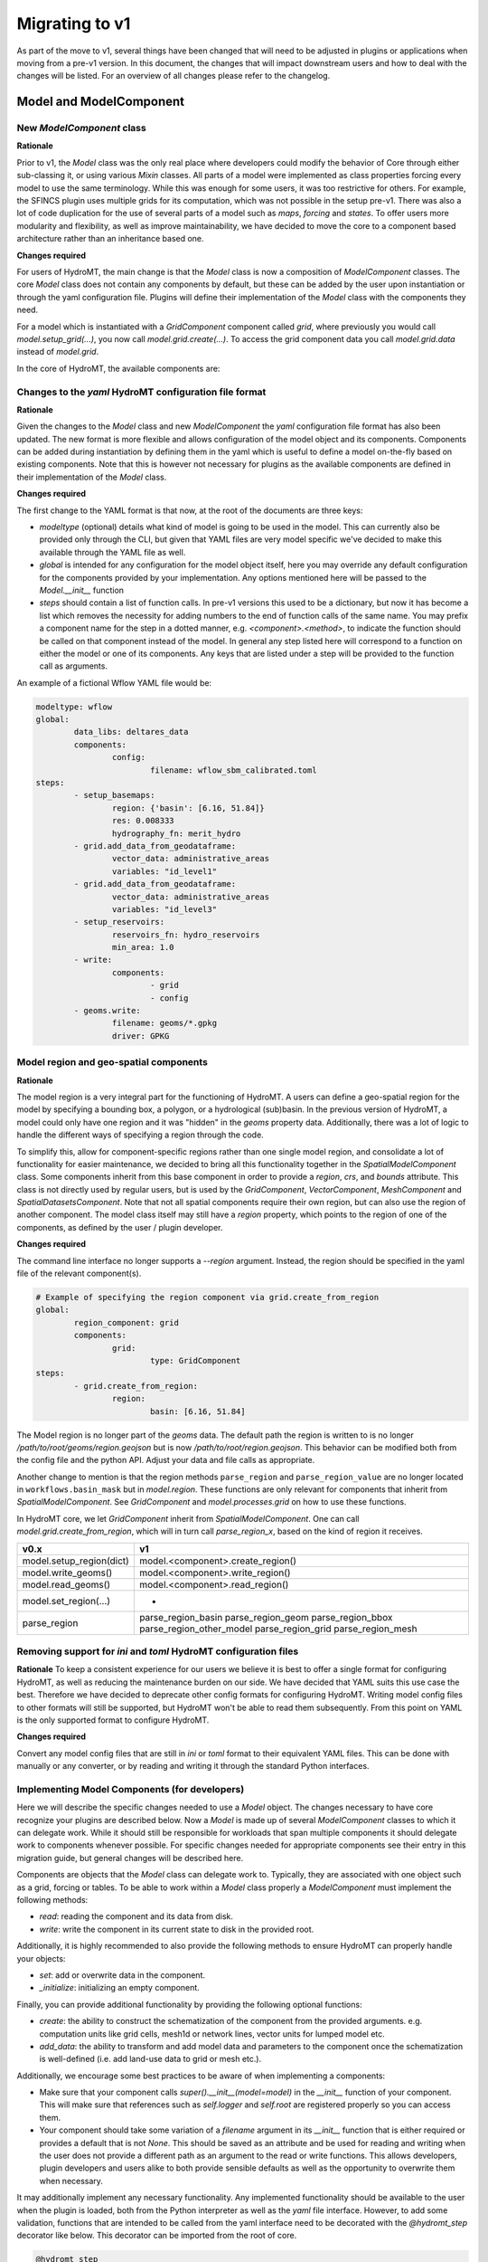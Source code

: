 
.. _migration:

###############
Migrating to v1
###############

As part of the move to v1, several things have been changed that will need to be
adjusted in plugins or applications when moving from a pre-v1 version.
In this document, the changes that will impact downstream users and how to deal with
the changes will be listed. For an overview of all changes please refer to the
changelog.

Model and ModelComponent
========================

New `ModelComponent` class
--------------------------

**Rationale**

Prior to v1, the `Model` class was the only real place where developers could
modify the behavior of Core through either sub-classing it, or using various
`Mixin` classes. All parts of a model were implemented as class properties
forcing every model to use the same terminology. While this was enough for
some users, it was too restrictive for others. For example, the SFINCS
plugin uses multiple grids for its computation, which was not possible in
the setup pre-v1. There was also a lot of code duplication for the use of
several parts of a model such as `maps`, `forcing` and `states`. To offer
users more modularity and flexibility, as well as improve maintainability, we
have decided to move the core to a component based architecture rather than
an inheritance based one.

**Changes required**

For users of HydroMT, the main change is that the `Model` class is now a composition of
`ModelComponent` classes. The core `Model` class does not contain any components by default,
but these can be added by the user upon instantiation or through the yaml configuration file.
Plugins will define their implementation of the `Model` class with the components they need.

For a model which is instantiated with a `GridComponent` component called `grid`, where previously you
would call `model.setup_grid(...)`, you now call `model.grid.create(...)`.
To access the grid component data you call `model.grid.data` instead of `model.grid`.

In the core of HydroMT, the available components are:

+-----------------------------------------------------------+---------------------------------------+-----------------------------------------------+
| v0.x                                                      | v1.x                     				| Description                               	|
+===========================================================+=======================================+===============================================+
| Model.config                                              | ConfigComponent          				| Component for managing model configuration	|
+-----------------------------------------------------------+---------------------------------------+-----------------------------------------------+
| Model.geoms                                               | GeomsComponent           				| Component for managing 1D vector data     	|
+-----------------------------------------------------------+---------------------------------------+-----------------------------------------------+
| Model.tables                                              | TablesComponent          				| Component for managing non-geospatial data	|
+-----------------------------------------------------------+---------------------------------------+-----------------------------------------------+
| -                                                         | DatasetsComponent        				| Component for managing non-geospatial data	|
+-----------------------------------------------------------+---------------------------------------+-----------------------------------------------+
| Model.maps / Model.forcing / Model.results / Model.states | SpatialDatasetsComponent 				| Component for managing geospatial data    	|
+-----------------------------------------------------------+---------------------------------------+-----------------------------------------------+
| GridModel.grid                                            | GridComponent / GridExtraComponent 	| Component for managing regular gridded data	|
+-----------------------------------------------------------+---------------------------------------+-----------------------------------------------+
| MeshModel.mesh                                            | MeshComponent / MeshExtraComponent 	| Component for managing unstructured grids 	|
+-----------------------------------------------------------+---------------------------------------+-----------------------------------------------+
| VectorModel.vector                                        | VectorComponent          				| Component for managing geospatial vector data	|
+-----------------------------------------------------------+---------------------------------------+-----------------------------------------------+

Changes to the `yaml` HydroMT configuration file format
-------------------------------------------------------

**Rationale**

Given the changes to the `Model` class and new `ModelComponent` the `yaml` configuration file format has
also been updated. The new format is more flexible and allows configuration of the model object and its
components. Components can be added during instantiation by defining them in the yaml which is useful to
define a model on-the-fly based on existing components. Note that this is however not necessary for plugins
as the available components are defined in their implementation of the `Model` class.

**Changes required**

The first change to the YAML format is that now, at the root of the documents are three keys:

- `modeltype` (optional) details what kind of model is going to be used in the model. This can currently also be provided only through the CLI, but given that YAML files are very model specific we've decided to make this available through the YAML file as well.
- `global` is intended for any configuration for the model object itself, here you may override any default configuration for the components provided by your implementation. Any options mentioned here will be passed to the `Model.__init__` function
- `steps` should contain a list of function calls. In pre-v1 versions this used to be a dictionary, but now it has become a list which removes the necessity for adding numbers to the end of function calls of the same name. You may prefix a component name for the step in a dotted manner, e.g. `<component>.<method>`, to indicate the function should be called on that component instead of the model. In general any step listed here will correspond to a function on either the model or one of its components. Any keys that are listed under a step will be provided to the function call as arguments.

An example of a fictional Wflow YAML file would be:

.. code-block:: yaml

	modeltype: wflow
	global:
		data_libs: deltares_data
		components:
			config:
				filename: wflow_sbm_calibrated.toml
	steps:
		- setup_basemaps:
			region: {'basin': [6.16, 51.84]}
			res: 0.008333
			hydrography_fn: merit_hydro
		- grid.add_data_from_geodataframe:
			vector_data: administrative_areas
			variables: "id_level1"
		- grid.add_data_from_geodataframe:
			vector_data: administrative_areas
			variables: "id_level3"
		- setup_reservoirs:
			reservoirs_fn: hydro_reservoirs
			min_area: 1.0
		- write:
			components:
				- grid
				- config
		- geoms.write:
			filename: geoms/*.gpkg
			driver: GPKG


Model region and geo-spatial components
---------------------------------------

**Rationale**

The model region is a very integral part for the functioning of HydroMT. A users can define a geo-spatial
region for the model by specifying a bounding box, a polygon, or a hydrological (sub)basin. In the previous
version of HydroMT, a model could only have one region and it was "hidden" in the `geoms` property data.
Additionally, there was a lot of logic to handle the different ways of specifying a region through the code.

To simplify this, allow for component-specific regions rather than one single model region,
and consolidate a lot of functionality for easier maintenance, we decided to bring all this functionality
together in the `SpatialModelComponent` class. Some components inherit from this base component in order to
provide a `region`, `crs`, and `bounds` attribute. This class is not directly used by regular users, but
is used by the `GridComponent`, `VectorComponent`, `MeshComponent` and `SpatialDatasetsComponent`.
Note that not all spatial components require their own region, but can also use the region of another
component. The model class itself may still have a `region` property, which points to the region of one of
the components, as defined by the user / plugin developer.

**Changes required**

The command line interface no longer supports a `--region` argument.
Instead, the region should be specified in the yaml file of the relevant component(s).

.. code-block:: yaml

	# Example of specifying the region component via grid.create_from_region
	global:
		region_component: grid
		components:
			grid:
				type: GridComponent
	steps:
		- grid.create_from_region:
			region:
				basin: [6.16, 51.84]

The Model region is no longer part of the `geoms` data. The default path the region is written to is no
longer `/path/to/root/geoms/region.geojson` but is now `/path/to/root/region.geojson`. This behavior can
be modified both from the config file and the python API. Adjust your data and file calls as appropriate.

Another change to mention is that the region methods ``parse_region`` and ``parse_region_value`` are no
longer located in ``workflows.basin_mask`` but in `model.region`. These functions are only relevant
for components that inherit from `SpatialModelComponent`. See `GridComponent` and  `model.processes.grid` on how
to use these functions.

In HydroMT core, we let `GridComponent` inherit from `SpatialModelComponent`. One can call `model.grid.create_from_region`,
which will in turn call `parse_region_x`, based on the kind of region it receives.

+--------------------------+-----------------------------------+
| v0.x                     | v1                                |
+==========================+===================================+
| model.setup_region(dict) | model.<component>.create_region() |
+--------------------------+-----------------------------------+
| model.write_geoms()      | model.<component>.write_region()  |
+--------------------------+-----------------------------------+
| model.read_geoms()       | model.<component>.read_region()   |
+--------------------------+-----------------------------------+
| model.set_region(...)    | -                                 |
+--------------------------+-----------------------------------+
| parse_region             | parse_region_basin                |
|                          | parse_region_geom                 |
|                          | parse_region_bbox                 |
|                          | parse_region_other_model          |
|                          | parse_region_grid                 |
|                          | parse_region_mesh                 |
+--------------------------+-----------------------------------+

Removing support for `ini` and `toml` HydroMT configuration files
-----------------------------------------------------------------

**Rationale**
To keep a consistent experience for our users we believe it is best to offer a single
format for configuring HydroMT, as well as reducing the maintenance burden on our side.
We have decided that YAML suits this use case the best. Therefore we have decided to
deprecate other config formats for configuring HydroMT. Writing model config files
to other formats will still be supported, but HydroMT won't be able to read them
subsequently. From this point on YAML is the only supported format to configure HydroMT.

**Changes required**

Convert any model config files that are still in `ini` or `toml` format to their
equivalent YAML files. This can be done with manually or any converter, or by reading
and writing it through the standard Python interfaces.

Implementing Model Components (for developers)
----------------------------------------------

Here we will describe the specific changes needed to use a `Model` object.
The changes necessary to have core recognize your plugins are described below.
Now a `Model` is made up of several `ModelComponent` classes to which it can delegate work.
While it should still be responsible for workloads that span multiple components
it should delegate work to components whenever possible. For specific changes needed
for appropriate components see their entry in this migration guide, but general
changes will be described here.

Components are objects that the `Model` class can delegate work to. Typically,
they are associated with one object such as a grid, forcing or tables.
To be able to work within a `Model` class properly a `ModelComponent` must implement
the following methods:

- `read`: reading the component and its data from disk.
- `write`: write the component in its current state to disk in the provided root.

Additionally, it is highly recommended to also provide the following methods to ensure
HydroMT can properly handle your objects:

- `set`: add or overwrite data in the component.
- `_initialize`: initializing an empty component.

Finally, you can provide additional functionality by providing the following optional functions:

- `create`: the ability to construct the schematization of the component from the provided arguments.
  e.g. computation units like grid cells, mesh1d or network lines, vector units for lumped model etc.
- `add_data`: the ability to transform and add model data and parameters to the component once the
  schematization is well-defined (i.e. add land-use data to grid or mesh etc.).

Additionally, we encourage some best practices to be aware of when implementing a components:

- Make sure that your component calls `super().__init__(model=model)` in the `__init__` function
  of your component. This will make sure that references such as `self.logger` and `self.root` are
  registered properly so you can access them.
- Your component should take some variation of a `filename` argument in its `__init__` function that
  is either required or provides a default that is not `None`. This should be saved as an attribute
  and be used for reading and writing when the user does not provide a different path as an argument
  to the read or write functions. This allows developers, plugin developers and users alike to both
  provide sensible defaults as well as the opportunity to overwrite them when necessary.

It may additionally implement any necessary functionality. Any implemented functionality should be
available to the user when the plugin is loaded, both from the Python interpreter as well as the
`yaml` file interface. However, to add some validation, functions that are intended to be called from
the yaml interface need to be decorated with the `@hydromt_step` decorator like below.
This decorator can be imported from the root of core.

.. code-block:: python

	@hydromt_step
	def write(self, ...) -> None:
		pass

When implementing a component, you should inherit from the `ModelComponent` class. When you do this,
not only will it provide some additional validation that you have implemented the correct functions,
but your components will also gain access to the following attributes:

+----------------+---------------------------------------------------------------------------------------------------+------------------------------------------+
| Attribute name | Description                                                                                       | Example                                  |
+================+===================================================================================================+==========================================+
| model          | A reference to the model containing the component which can be used to retrieve other components  | self.model.get_component(...)            |
+----------------+---------------------------------------------------------------------------------------------------+------------------------------------------+
| data_catalog   | A reference to the model's data catalog which can be used to retrieve data                        | self.data_catalog.get_rasterdataset(...) |
+----------------+---------------------------------------------------------------------------------------------------+------------------------------------------+
| logger         | A reference to the logger of the model                                                            | self.logger.info(....)                   |
+----------------+---------------------------------------------------------------------------------------------------+------------------------------------------+
| root           | A reference to the model root which can be used for permissions checking and determining IO paths | self.root.path                           |
+----------------+---------------------------------------------------------------------------------------------------+------------------------------------------+

As briefly mentioned in the table above, your component will be able to retrieve other components
in the model through the reference it receives. Note that this makes it impractical if not impossible
to use components outside of the model they are assigned to.

Adding Components to a Model
^^^^^^^^^^^^^^^^^^^^^^^^^^^^

Components can be added to a `Model` object by using the `model.add_component` function. This function
takes the name of the component, and the TYPE (not an instance) of the component as argument. When these
components are added, they are uninitialized (i.e. empty). You can populate them by calling functions such
as `create` or `read` from the yaml interface or any other means through the interactive Python API.

Once a component has been added, any component (or other object or scope that has access to the model class)
can retrieve necessary components by using the `model.get_component` function which takes the name of the
desired component you wish to retrieve. At this point you can do with it as you please.

A developer can defined its own new component either by inheriting from the base `ModelComponent` or from
another one (e.g, `class SubgridComponent(GridComponent)`). The new components can be accessed and discovered
through the `PLUGINS` architecture of HydroMT similar to Model plugins. See the related paragraph for more details.

The `Model.__init__` function can be used to add default components by plugins like so:

.. code-block:: python

	class ExampleModel(Model):
		def __init__(self):
			super().__init__(...)
			self.add_component("grid", GridComponent(self))

	# or

	class ExampleModel(Model):
		def __init__(self):
			super().__init__(..., components={"grid": GridComponent(self}))


If you want to allow your plugin user to modify the root and update or add new component during instantiation
then you can use:

.. code-block:: python

	class ExampleEditModel(Model):
		def __init__(
			self,
			components: Optional[Dict[str, Any]] = None,
			root: Optional[str] = None,
		):
			# Recursively update the components with any defaults that are missing in
			# the components provided by the user.
			components = components or {}
			default_components = {
				"grid": {"type": "GridComponent"},
			}
			components = hydromt.utils.deep_merge.deep_merge(
				default_components, components
			)

			# Now instantiate the Model
			super().__init__(
				root = root,
				components = components,
			)


**SpatialModelComponent**

The region of a `SpatialModelComponent` can either be derived directly from its own component or based on
another referenced component (e.g. a forcing component for which the reference region can be taken from the
grid component). For `SpatialModelComponent` that can derive their own region, it is up to the developer
of the subclass to define how to derive the region from the component `data` by implementing the
`_region_data` property.

The `Model` also contains a property for `region`. That property only works if there is a
`SpatialModelComponent` in the model. If there is only one `SpatialModelComponent`, that component
is automatically detected as the `region`. If there are more than one, the `region_component` can be
specified in the `global` section of the yaml file. If there are no `SpatialModelComponent`s in the model,
the `region` property will error. You can specify this in the configuration as follows:

.. code-block:: yaml

	global:
		region_component: grid
		components:
			grid:
				type: GridComponent  # or any other component that inherits from SpatialModelComponent

The alternative is to specify the region component reference in python, which is useful for plugin developers:

.. code-block:: python

	class ExampleModel(Model):
		def __init__(self):
			super().__init__(region_component="grid", components={"grid": {"type": "GridComponent"}})



**GridComponent**

The `GridMixin` and `GridModel` have been restructured into one `GridComponent` with only
a weak reference to one general `Model` instance. The `set_grid`, `write_grid`,
`read_grid`, and `setup_grid` have been changed to the more generically named `set`,
`write`, `read`, and `create` methods respectively. Also, the `setup_grid_from_*`
methods have been changed to `add_data_from_*`. The functionality of the GridComponent
has not been changed compared to the GridModel.

+------------------------------+-------------------------------------------+
| v0.x                         | v1                                        |
+==============================+===========================================+
| model.set_grid(...)          | model.grid.set(...)                       |
+------------------------------+-------------------------------------------+
| model.read_grid(...)         | model.grid.read(...)                      |
+------------------------------+-------------------------------------------+
| model.write_grid(...)        | model.grid.write(...)                     |
+------------------------------+-------------------------------------------+
| model.setup_grid(...)        | model.grid.create_from_region(...)        |
+------------------------------+-------------------------------------------+
| model.setup_grid_from_*(...) | model.grid.add_data_from_*(...)           |
+------------------------------+-------------------------------------------+

**VectorComponent**

The `VectorMixin` and `VectorModel` have been restructured into one `VectorComponent` with only
a weak reference to one general `Model` instance. The `set_vector`, `write_vector`,
and `read_vector` have been changed to the more generically named `set`,
`write`, and `read` methods respectively. Also, the `setup_vector_from_*`
methods have been changed to `add_data_from_*`. The functionality of the VectorComponent
has not been changed compared to the VectorModel.

+------------------------------+-------------------------------------------+
| v0.x                         | v1                                        |
+==============================+===========================================+
| model.set_vector(...)        | model.vector.set(...)                     |
+------------------------------+-------------------------------------------+
| model.read_vector(...)       | model.vector.read(...)                    |
+------------------------------+-------------------------------------------+
| model.write_vector(...)      | model.vector.write(...)                   |
+------------------------------+-------------------------------------------+

**MeshComponent**

The MeshModel has just like the `GridModel` been replaced with its implementation
of the `ModelComponent`: `MeshComponent`. The restructuring of `MeshModel` follows the same pattern
as the `GridComponent`.

+--------------------------------+-------------------------------------------+
| v0.x                           | v1                                        |
+================================+===========================================+
| model.set_mesh(...)            | model.mesh.set(...)                       |
+--------------------------------+-------------------------------------------+
| model.read_mesh(...)           | model.mesh.read(...)                      |
+--------------------------------+-------------------------------------------+
| model.write_mesh(...)          | model.mesh.write(...)                     |
+--------------------------------+-------------------------------------------+
| model.setup_mesh(...)          | model.mesh.create_2d_from_region(...)     |
+--------------------------------+-------------------------------------------+
| model.setup_mesh2d_from_*(...) | model.mesh.add_2d_data_from_*(...)        |
+--------------------------------+-------------------------------------------+

**TablesComponent**

The previous `Model.tables` is now replaces by a `TablesComponent` that can used to store several
non-geospatial tabular data into a dictionary of pandas DataFrames. The `TablesComponent` for now
only contains the basic methods such as `read`, `write` and `set`.

**GeomsComponent**

The previous `Model.geoms` is now replaced by a `GeomsComponent` that can be used to store several
geospatial geometry based data into a dictionary of geopandas GeoDataFrames. The `GeomsComponent`
for now only contains the basic methods such as `read`, `write` and `set`.

**DatasetsComponent and SpatialDatasetsComponent**

The previous `Model` attributes `forcing`, `states`, `results` and `maps` are now replaced by
a `DatasetsComponent` and a `SpatialDatasetsComponent` that can be used to store several xarray datasets
into a dictionary. If your component should have a region property (in reference to another component),
the component should inherit from `SpatialModelComponent`.

The `DatasetsComponent` for now only contains the basic methods such as `read`, `write` and `set`.
The `SpatialModelComponent` contains additional methods to ``add_raster_data_from`` rasterdataset
and rasterdataset reclassification.

**ConfigComponent**

What was previously called `model.config` as well as some other class variables such as `Model._CONF`
is now located in `ConfigComponent`. Otherwise it still works mostly identically, meaning that it will
parse dotted keys like `a.b.c` into nested dictionaries such as `{'a':{'b':{'c': value}}}`. By default
the data will be read from and written to `<root>/config.yml` which can be overwritten either by providing
different arguments or by sub-classing the component and providing a different default value.

One main change is that the `model.config` used to be created by default from a template file which was
usually located in `Model._DATADIR//Model._NAME//Model._CONF`. To create a config from a template, users
now need to directly call the new `config.create` method, which is similar to how other components work.
Each plugin can still define a default config file template without sub-classing the `ConfigComponent`
by providing a `default_template_filename` when initializing their `ConfigComponent`.

Removed Model attributes
^^^^^^^^^^^^^^^^^^^^^^^^

Below you will find a summary of the functionalities, features, attributes and other things that were
removed from the `Model` class for v1 and how you can access their new equivalents.

- **api**: The `api` property and its associated attributes such as `_API` were previously provided to
  the plugins to enable additional validation. These have been superseded by the component architecture
  and have therefore been removed. Except in the case of equality checking (which will be covered separately
  below) plugins do not need to access any replacement functionality. All the type checking that was
  previously handled by the `api` property is now performed by the component architecture itself. If you use
  components as instructed they will take care of the rest for you.
- **_MAPS/_GEOMS/etc.**: As most aspects are now handled by the components, their model level attributes
  such as `_GEOMS` or `_MAPS` have been removed. The same functionality/ convention can still be used by
  setting these in the components.
- **_CONF** and **config_fn**: For the same reason, defining default config filename from the Model as been
  removed. To update the default config filename for your plugin/model, you can do so by setting the
  `filename` attribute of the `ConfigComponent` as followed. Similarly, if you would like to allow your user
  to easily update the model config file, you can re-add the **config_fn** in your model plugin:

.. code-block:: python

	class MyModel(Model):
	...
	def __init__(self, config_filename: Optional[str] = None):
		...
		# Add the config component
		if config_filename is None:
			config_filename = "my_plugin_default_config.toml"
		config_component = ConfigComponent(self, filename=config_filename)
		self.add_component("config", config_component)

- **_FOLDERS**: Since the components are now responsible for creating their folders when writing, we no
  longer have a `_FOLDERS` attribute and the `Model` will no longer create the folders during model init.
  This was done to provide more flexibility in which folders need to be created and which do not need to be.
  Components should make sure that they create the necessary folders themselves during writing.
- **_CLI_ARGS**: As region and resolution are removed from the command line arguments, this was not needed anymore.
- **deprecated attributes**: all grid related deprecated attributes have been removed (eg dims, coords, res etc.)


DataCatalog
===========

Changes to the data catalog `yaml` file format
----------------------------------------------

With the addition of new classes responsible for different stages of the data
reading phase, see below, the data catalog yaml file is updated accordingly:

.. code-block:: yaml

	mysource:
		data_type: RasterDataset
		uri: meteo/era5_daily/nc_merged/era5_{year}*_daily.nc
		metadata:
			category: meteo
			notes: Extracted from Copernicus Climate Data Store; resampled by Deltares to daily frequency
			crs: 4326
			nodata: -9999
			...
		driver:
			name: netcdf
			filesystem: local
			uri_resolver: convention
			options:
				chunks:
					latitude: 250
					longitude: 240
					time: 30
				combine: by_coords
		data_adapter:
			rename:
				d2m: temp_dew
				msl: press_msl
				...
			unit_add:
				temp: -273.15
				temp_dew: -273.15
				...
			unit_mult:
				kin: 0.000277778
				kout: 0.000277778
				...

Where there are a few changes from the previous versions:

- `path` is renamed to `uri`
- `driver` is it's own class and can be specified:
	- by string, implying default arguments
	- using a YAML object, with a mandatory `name` plus kwargs.
- `uri_resolver` can be specified:
	- by string, implying default arguments
	- using a YAML object, with a mandatory `name` plus kwargs.
- `filesystem` is moved to driver, and can be specified:
	- by string, implying default arguments
	- using a YAML object, with a mandatory `protocol` plus kwargs.
- `unit_add`, `unit_mult`, `rename`, `attrs`, `meta` are moved to `data_adapter`

There is also a script available for migrating your data catalog, available at `scripts/migrate_catalog_to_v1.py`.


Removing dictionary-like features for the DataCatalog
-----------------------------------------------------

**Rationale**

To be able to support different version of the same data set (for example, data sets
that get re-released frequently with updated data) or to be able to take the same data
set from multiple data sources (e.g. local if you have it but AWS if you don't) the
data catalog has undergone some changes. Now since a catalog entry no longer uniquely
identifies one source, (since it can refer to any of the variants mentioned above) it
becomes insufficient to request a data source by string only. Since the dictionary
interface in python makes it impossible to add additional arguments when requesting a
data source, we created a more extensive API for this. In order to make sure users'
code remains working consistently and have a clear upgrade path when adding new
variants we have decided to remove the old dictionary like interface.

**Changes required**

Dictionary like features such as `catalog['source']`, `catalog['source'] = data`,
`source in catalog` etc. should be removed for v1. Equivalent interfaces have been
provided for each operation, so it should be fairly simple. Below is a small table
with their equivalent functions


..table:: Dictionary translation guide for v1
   :widths: auto

+--------------------------+--------------------------------------+
| v0.x                     | v1                                   |
+==========================+======================================+
| if 'name' in catalog:    | if catalog.contains_source('name'):  |
+--------------------------+--------------------------------------+
| catalog['name']          | catalog.get_source('name')           |
+--------------------------+--------------------------------------+
| for x in catalog.keys(): | for x in catalog.get_source_names(): |
+--------------------------+--------------------------------------+
| catalog['name'] = data   | catalog.set_source('name',data)      |
+--------------------------+--------------------------------------+


Split the responsibilities of the `DataAdapter` into separate classes
---------------------------------------------------------------------

The previous version of the `DataAdapter` and its subclasses had a lot of
responsibilities:
- Validate the input from the `DataCatalog` entry.
- Find the right paths to the data based on a naming convention.
- Deserialize/read many different file formats into python objects.
- Merge these different python objects into one that represent that data source in the
model region.
- Homogenize the data based on the data catalog entry and HydroMT conventions.

In v1, this class has been split into three extendable components:

DataSource
^^^^^^^^^^

The `DataSource` is the python representation of a parsed entry in the `DataCatalog`.
The `DataSource` is responsible for validating the `DataCatalog` entry. It also carries
the `DataAdapter` and `DataDriver` (more info below) and serves as an entrypoint to
the data.
Per HydroMT data type (e.g. `RasterDataset`, `GeoDataFrame`), HydroMT has one
`DataSource`, e.g. `RasterDatasetSource`, `GeoDataFrameSource`.

URIResolver
^^^^^^^^^^^

The `URIResolver` takes a single `uri` and the query parameters from the model,
such as the region, or the time range, and returns multiple absolute paths, or `uri`s,
that can be read into a single python representation (e.g. `xarray.Dataset`). This
functionality was previously covered in the `resolve_paths` function. However, there
are more ways than to resolve a single uri, so the `URIResolver` makes this
behavior extendable. Plugins or other code can subclass the Abstract `URIResolver`
class to implement their own conventions for data discovery.
The `URIResolver` is injected into the `Driver` objects and can be used there.

Driver
^^^^^^

The `Driver` class is responsible for deserializing/reading a set of file types, like
a geojson or zarr file, into their python in-memory representations:
`geopandas.DataFrame` or `xarray.Dataset` respectively. To find the relevant files based
on a single `uri` in the `DataCatalog`, a `URIResolver` is used.
The driver has a `read` method. This method accepts a `uri`, a
unique identifier for a single data source. It also accepts different query parameters,
such a the region, time range or zoom level of the query from the model.
This `read` method returns the python representation of the DataSource.
Because the merging of different files from different `DataSource`s can be
non-trivial, the driver is responsible to merge the different python objects coming
from the driver to a single representation. This is then returned from the `read`
method.
Because the query parameters vary per HydroMT data type, the is a different driver
interface per type, e.g. `RasterDatasetDriver`, `GeoDataFrameDriver`.

DataAdapter
^^^^^^^^^^^

The `DataAdapter` now has its previous responsibilities reduced to just homogenizing
the data coming from the `Driver`. This means slicing the data to the right region,
renaming variables, changing units, regridding and more. The `DataAdapter` has a
`transform` method that takes a HydroMT data type and returns this same type. This
method also accepts query parameters based on the data type, so there is a single
`DataAdapter` per HydroMT data type.



Package API
===========

**Rationale**
As HydroMT contains many functions and new classes with v1, the hydromt folder structure
and the import statements have changed.

**Changes required**

The following changes are required in your code:

+--------------------------+--------------------------------------+
| v0.x                     | v1                                   |
+==========================+======================================+
| hydromt.config           | Removed                              |
+--------------------------+--------------------------------------+
| hydromt.log              | Removed (private: hydromt._utils.log)|
+--------------------------+--------------------------------------+
| hydromt.flw              | hydromt.gis.flw                      |
+--------------------------+--------------------------------------+
| hydromt.gis_utils        | hydromt.gis.utils                    |
+--------------------------+--------------------------------------+
| hydromt.raster           | hydromt.gis.raster                   |
+--------------------------+--------------------------------------+
| hydromt.vector           | hydromt.gis.vector                   |
+--------------------------+--------------------------------------+
| hydromt.gis_utils        | hydromt.gis.utils                    |
+--------------------------+--------------------------------------+

Logging
=======

**Rationale**
Previous versions of HydroMT passed the logger around a lot. The Logging module is based on
singleton classes and log propagation using a naming convention. Due to some bugs in the
previous version of the code, the logger passing has been removed and the `"hydromt"` logger
now governs the logging output.

**Changes required**
Remove the `logger` keywords from your HydroMT functions, methods and classes. If you want to
influence HydroMT logging, change the `"hydromt"` logger: `logger = logging.getLogger("hydromt")`.

Plugins
=======

Previously the `Model` class was the only entrypoint for providing core with custom behavior.
Now, there are four:

- `Model`: This class is mostly responsible for dispatching function calls and otherwise
   delegating work to components.
- `ModelComponent`. This class provides more specialized functionalities to do with a single
   part of a model such as a mesh or grid.
- `Driver`. This class provides customizable loading of any data source.
- `PredefinedCatalog`. This class provides a way to define a catalog of data sources that
   can be used in the model.

Each of these parts have entry points at their relevant submodules. For example, see how these
are specified in the `pyproject.toml`

.. code-block:: toml

	[project.entry-points."hydromt.components"]
	core = "hydromt.components"

	[project.entry-points."hydromt.models"]
	core = "hydromt.models"

	[project.entry-points."hydromt.drivers"]
	core = "hydromt.data_catalog.drivers"

To have post v1 core recognize there are a few new requirements:
1. The entrypoint exposes a submodule or script which must specify a `__hydromt_eps__` attribute.
2. All objects listed in the `__hydromt_eps__` attribute will be made available as plugins in the relevant category. These can only be subclasses of the relevant base classes in core for each category (e.g. `ModelComponent` for components)
